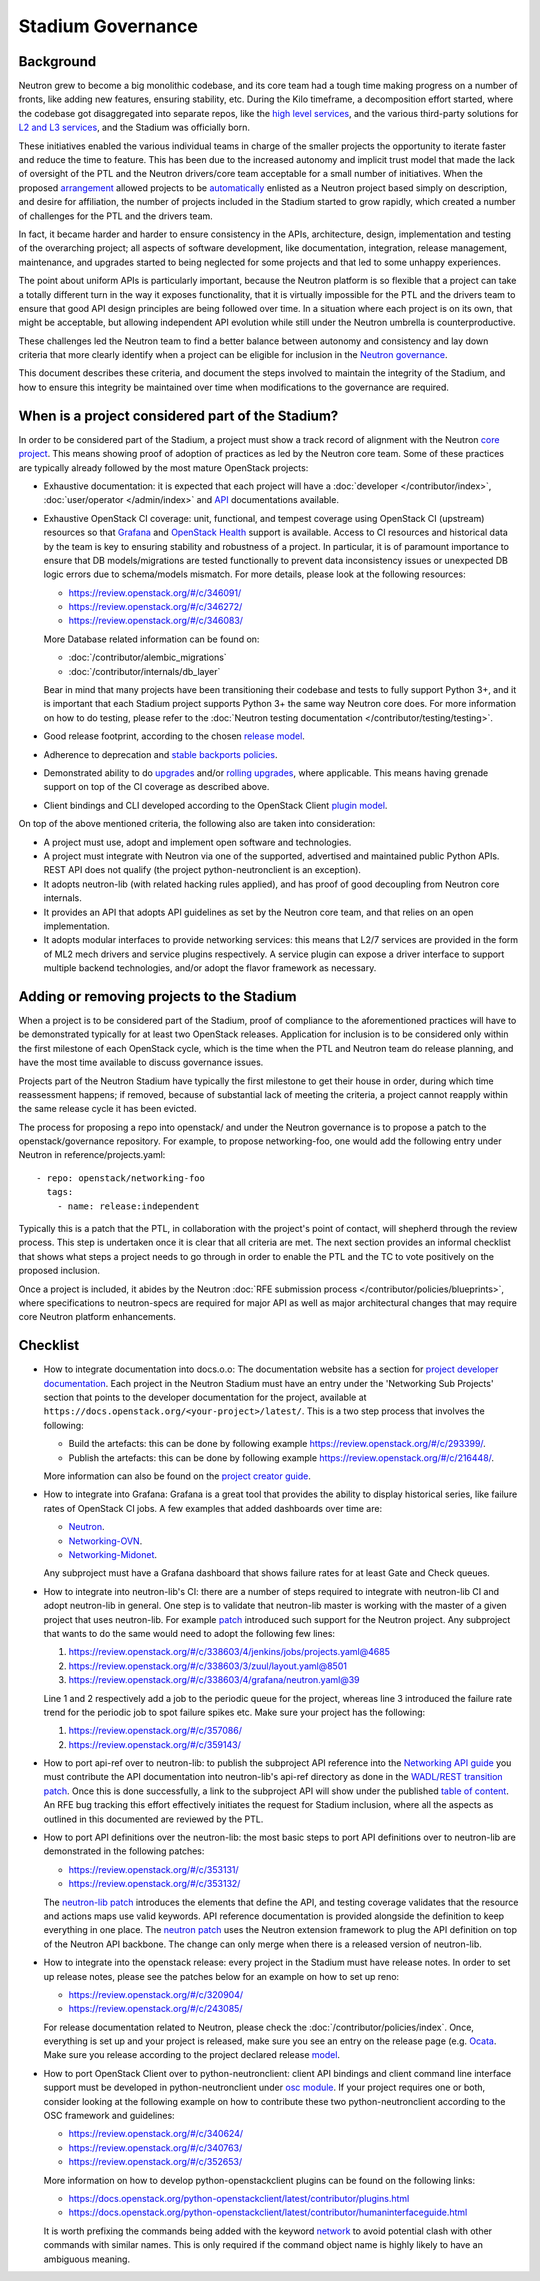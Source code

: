 ..
      Licensed under the Apache License, Version 2.0 (the "License"); you may
      not use this file except in compliance with the License. You may obtain
      a copy of the License at

          http://www.apache.org/licenses/LICENSE-2.0

      Unless required by applicable law or agreed to in writing, software
      distributed under the License is distributed on an "AS IS" BASIS, WITHOUT
      WARRANTIES OR CONDITIONS OF ANY KIND, either express or implied. See the
      License for the specific language governing permissions and limitations
      under the License.


      Convention for heading levels in Neutron devref:
      =======  Heading 0 (reserved for the title in a document)
      -------  Heading 1
      ~~~~~~~  Heading 2
      +++++++  Heading 3
      '''''''  Heading 4
      (Avoid deeper levels because they do not render well.)


Stadium Governance
==================

Background
----------

Neutron grew to become a big monolithic codebase, and its core team had a
tough time making progress on a number of fronts, like adding new
features, ensuring stability, etc. During the Kilo timeframe, a
decomposition effort started, where the codebase got disaggregated into
separate repos, like the `high level services <http://specs.openstack.org/openstack/neutron-specs/specs/kilo/services-split.html>`_,
and the various third-party solutions for `L2 and L3 services <http://specs.openstack.org/openstack/neutron-specs/specs/kilo/core-vendor-decomposition.html>`_,
and the Stadium was officially born.

These initiatives enabled the various individual teams in charge of the
smaller projects the opportunity to iterate faster and reduce the time to
feature. This has been due to the increased autonomy and implicit trust model
that made the lack of oversight of the PTL and the Neutron drivers/core team
acceptable for a small number of initiatives. When the proposed `arrangement <https://review.openstack.org/#/c/175952/>`_
allowed projects to be `automatically <http://git.openstack.org/cgit/openstack/governance/commit/?id=321a020cbcaada01976478ea9f677ebb4df7bd6d>`_
enlisted as a Neutron project based simply on description, and desire for
affiliation, the number of projects included in the Stadium started to grow
rapidly, which created a number of challenges for the PTL and the drivers
team.

In fact, it became harder and harder to ensure consistency in the APIs,
architecture, design, implementation and testing of the overarching project;
all aspects of software development, like documentation, integration, release
management, maintenance, and upgrades started to being neglected for some
projects and that led to some unhappy experiences.

The point about uniform APIs is particularly important, because the Neutron
platform is so flexible that a project can take a totally different turn in
the way it exposes functionality, that it is virtually impossible for the
PTL and the drivers team to ensure that good API design principles are being
followed over time. In a situation where each project is on its own, that
might be acceptable, but allowing independent API evolution while still under
the Neutron umbrella is counterproductive.

These challenges led the Neutron team to find a better balance between autonomy
and consistency and lay down criteria that more clearly identify when a project
can be eligible for inclusion in the `Neutron governance <http://governance.openstack.org/reference/projects/neutron.html>`_.

This document describes these criteria, and document the steps involved to
maintain the integrity of the Stadium, and how to ensure this integrity be
maintained over time when modifications to the governance are required.

When is a project considered part of the Stadium?
-------------------------------------------------

In order to be considered part of the Stadium, a project must show a track
record of alignment with the Neutron `core project <http://git.openstack.org/cgit/openstack/neutron>`_.
This means showing proof of adoption of practices as led by the Neutron core
team. Some of these practices are typically already followed by the most
mature OpenStack projects:

* Exhaustive documentation: it is expected that each project will have a
  :doc:`developer </contributor/index>`,
  :doc:`user/operator </admin/index>`
  and `API <http://developer.openstack.org/api-ref/networking/>`_
  documentations available.

* Exhaustive OpenStack CI coverage: unit, functional, and tempest coverage
  using OpenStack CI (upstream) resources so that `Grafana <http://grafana.openstack.org/dashboard/db/neutron-failure-rate>`_
  and `OpenStack Health <http://status.openstack.org/openstack-health/#/>`_
  support is available. Access to CI resources and historical data by the
  team is key to ensuring stability and robustness of a project.
  In particular, it is of paramount importance to ensure that DB models/migrations
  are tested functionally to prevent data inconsistency issues or unexpected
  DB logic errors due to schema/models mismatch. For more details, please
  look at the following resources:

  * https://review.openstack.org/#/c/346091/
  * https://review.openstack.org/#/c/346272/
  * https://review.openstack.org/#/c/346083/

  More Database related information can be found on:

  * :doc:`/contributor/alembic_migrations`
  * :doc:`/contributor/internals/db_layer`

  Bear in mind that many projects have been transitioning their codebase and
  tests to fully support Python 3+, and it is important that each Stadium
  project supports Python 3+ the same way Neutron core does. For more
  information on how to do testing, please refer to the
  :doc:`Neutron testing documentation </contributor/testing/testing>`.

* Good release footprint, according to the chosen `release model <http://governance.openstack.org/reference/tags/#release-management-tags>`_.

* Adherence to deprecation and `stable backports policies <http://governance.openstack.org/reference/tags/#stable-maintenance-tags>`_.

* Demonstrated ability to do `upgrades <http://governance.openstack.org/reference/tags/assert_supports-upgrade.html>`_
  and/or `rolling upgrades <http://governance.openstack.org/reference/tags/assert_supports-rolling-upgrade.html>`_,
  where applicable. This means having grenade support on top of the CI
  coverage as described above.

* Client bindings and CLI developed according to the OpenStack Client `plugin model <https://docs.openstack.org/python-openstackclient/latest/plugins.html>`_.

On top of the above mentioned criteria, the following also are taken into
consideration:

* A project must use, adopt and implement open software and technologies.

* A project must integrate with Neutron via one of the supported, advertised
  and maintained public Python APIs. REST API does not qualify (the project
  python-neutronclient is an exception).

* It adopts neutron-lib (with related hacking rules applied), and has proof
  of good decoupling from Neutron core internals.

* It provides an API that adopts API guidelines as set by the Neutron core
  team, and that relies on an open implementation.

* It adopts modular interfaces to provide networking services: this means
  that L2/7 services are provided in the form of ML2 mech drivers and
  service plugins respectively. A service plugin can expose a driver
  interface to support multiple backend technologies, and/or adopt the
  flavor framework as necessary.

.. _add-remove-projects-to-stadium:

Adding or removing projects to the Stadium
------------------------------------------

When a project is to be considered part of the Stadium, proof of compliance to
the aforementioned practices will have to be demonstrated typically for at
least two OpenStack releases. Application for inclusion is to be considered
only within the first milestone of each OpenStack cycle, which is the time when
the PTL and Neutron team do release planning, and have the most time available
to discuss governance issues.

Projects part of the Neutron Stadium have typically the first milestone to get
their house in order, during which time reassessment happens; if removed, because
of substantial lack of meeting the criteria, a project cannot reapply within
the same release cycle it has been evicted.

The process for proposing a repo into openstack/ and under the Neutron
governance is to propose a patch to the openstack/governance repository.
For example, to propose networking-foo, one would add the following entry
under Neutron in reference/projects.yaml::

    - repo: openstack/networking-foo
      tags:
        - name: release:independent

Typically this is a patch that the PTL, in collaboration with the project's
point of contact, will shepherd through the review process. This step is
undertaken once it is clear that all criteria are met. The next section
provides an informal checklist that shows what steps a project needs to
go through in order to enable the PTL and the TC to vote positively on
the proposed inclusion.

Once a project is included, it abides by the Neutron
:doc:`RFE submission process </contributor/policies/blueprints>`,
where specifications to neutron-specs are required for major API as well
as major architectural changes that may require core Neutron platform
enhancements.

Checklist
---------

* How to integrate documentation into docs.o.o: The documentation
  website has a section for `project developer documentation <https://docs.openstack.org/openstack-projects.html>`_.
  Each project in the Neutron Stadium must have an entry under the
  'Networking Sub Projects' section that points to the developer
  documentation for the project, available at ``https://docs.openstack.org/<your-project>/latest/``.
  This is a two step process that involves the following:

  * Build the artefacts: this can be done by following example
    https://review.openstack.org/#/c/293399/.
  * Publish the artefacts: this can be done by following example
    https://review.openstack.org/#/c/216448/.

  More information can also be found on the
  `project creator guide <http://docs.openstack.org/infra/manual/creators.html#add-link-to-your-developer-documentation>`_.

* How to integrate into Grafana: Grafana is a great tool that provides
  the ability to display historical series, like failure rates of
  OpenStack CI jobs. A few examples that added dashboards over time are:

  * `Neutron <https://review.openstack.org/#/c/278832/>`_.
  * `Networking-OVN <https://review.openstack.org/#/c/335791>`_.
  * `Networking-Midonet <https://review.openstack.org/#/c/315033>`_.

  Any subproject must have a Grafana dashboard that shows failure
  rates for at least Gate and Check queues.

* How to integrate into neutron-lib's CI: there are a number of steps
  required to integrate with neutron-lib CI and adopt neutron-lib in
  general. One step is to validate that neutron-lib master is working
  with the master of a given project that uses neutron-lib. For example
  `patch <https://review.openstack.org/#/c/338603/>`_ introduced such
  support for the Neutron project. Any subproject that wants to do the
  same would need to adopt the following few lines:

  #. https://review.openstack.org/#/c/338603/4/jenkins/jobs/projects.yaml@4685
  #. https://review.openstack.org/#/c/338603/3/zuul/layout.yaml@8501
  #. https://review.openstack.org/#/c/338603/4/grafana/neutron.yaml@39

  Line 1 and 2 respectively add a job to the periodic queue for the
  project, whereas line 3 introduced the failure rate trend for the
  periodic job to spot failure spikes etc. Make sure your project has
  the following:

  #. https://review.openstack.org/#/c/357086/
  #. https://review.openstack.org/#/c/359143/

* How to port api-ref over to neutron-lib: to publish the subproject
  API reference into the `Networking API guide <http://developer.openstack.org/api-ref/networking/>`_
  you must contribute the API documentation into neutron-lib's api-ref
  directory as done in the `WADL/REST transition patch <https://review.openstack.org/#/c/327510/>`_.
  Once this is done successfully, a link to the subproject API will
  show under the published `table of content <https://github.com/openstack/neutron-lib/blob/master/api-ref/source/index.rst>`_.
  An RFE bug tracking this effort effectively initiates the request
  for Stadium inclusion, where all the aspects as outlined in this
  documented are reviewed by the PTL.

* How to port API definitions over the neutron-lib: the most basic
  steps to port API definitions over to neutron-lib are demonstrated
  in the following patches:

  * https://review.openstack.org/#/c/353131/
  * https://review.openstack.org/#/c/353132/

  The `neutron-lib patch <https://review.openstack.org/#/c/353131/>`_
  introduces the elements that define the API, and testing coverage
  validates that the resource and actions maps use valid keywords.
  API reference documentation is provided alongside the definition to
  keep everything in one place.
  The `neutron patch <https://review.openstack.org/#/c/353132/>`_
  uses the Neutron extension framework to plug the API definition
  on top of the Neutron API backbone. The change can only merge when
  there is a released version of neutron-lib.

* How to integrate into the openstack release: every project in the
  Stadium must have release notes. In order to set up release notes,
  please see the patches below for an example on how to set up reno:

  * https://review.openstack.org/#/c/320904/
  * https://review.openstack.org/#/c/243085/

  For release documentation related to Neutron, please check the
  :doc:`/contributor/policies/index`.
  Once, everything is set up and your project is released, make sure
  you see an entry on the release page (e.g. `Ocata <http://releases.openstack.org/ocata/index.html#other-projects>`_.
  Make sure you release according to the project declared release
  `model <http://governance.openstack.org/reference/projects/neutron.html#deliverables-and-tags>`_.

* How to port OpenStack Client over to python-neutronclient: client
  API bindings and client command line interface support must be
  developed in python-neutronclient under `osc module <https://github.com/openstack/python-neutronclient/tree/master/neutronclient/osc/v2>`_.
  If your project requires one or both, consider looking at the
  following example on how to contribute these two python-neutronclient
  according to the OSC framework and guidelines:

  * https://review.openstack.org/#/c/340624/
  * https://review.openstack.org/#/c/340763/
  * https://review.openstack.org/#/c/352653/

  More information on how to develop python-openstackclient plugins
  can be found on the following links:

  * https://docs.openstack.org/python-openstackclient/latest/contributor/plugins.html
  * https://docs.openstack.org/python-openstackclient/latest/contributor/humaninterfaceguide.html

  It is worth prefixing the commands being added with the keyword
  `network <https://review.openstack.org/#/c/340624/10/setup.cfg>`_ to
  avoid potential clash with other commands with similar names. This
  is only required if the command object name is highly likely to have
  an ambiguous meaning.
